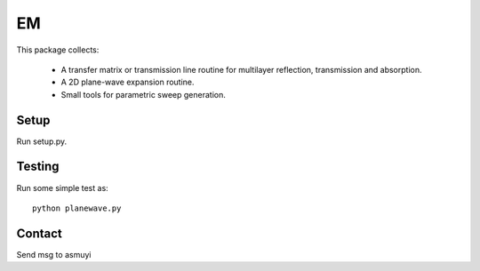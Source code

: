 ###
EM
###

This package collects:

  * A transfer matrix or transmission line routine for multilayer
    reflection, transmission and absorption.

  * A 2D plane-wave expansion routine.

  * Small tools for parametric sweep generation.

Setup
=====

Run setup.py.

Testing
=======

Run some simple test as::

    python planewave.py

Contact
=======
Send msg to asmuyi
